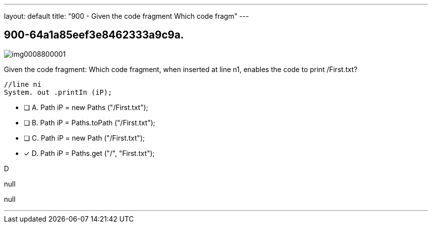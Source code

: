 ---
layout: default 
title: "900 - Given the code fragment
Which code fragm"
---


[.question]
== 900-64a1a85eef3e8462333a9c9a.



[.image]
--

image::https://eaeastus2.blob.core.windows.net/optimizedimages/static/images/Java-SE-8-Programmer-II/question/img0008800001.png[]

--


****

[.query]
--
Given the code fragment:
Which code fragment, when inserted at line n1, enables the code to print /First.txt?


[source,java]
----
//line ni
System. out .printIn (iP);
----


--

[.list]
--
* [ ] A. Path iP = new Paths ("/First.txt");
* [ ] B. Path iP = Paths.toPath ("/First.txt");
* [ ] C. Path iP = new Path ("/First.txt");
* [*] D. Path iP = Paths.get ("/", "First.txt");

--
****

[.answer]
D

[.explanation]
--
null
--

[.ka]
null

'''


